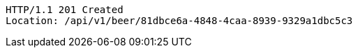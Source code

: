 [source,http,options="nowrap"]
----
HTTP/1.1 201 Created
Location: /api/v1/beer/81dbce6a-4848-4caa-8939-9329a1dbc5c3

----